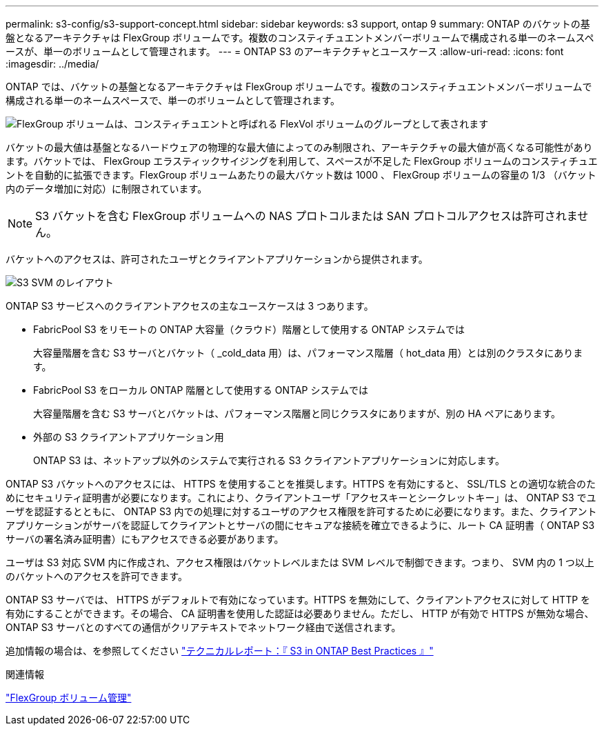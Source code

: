 ---
permalink: s3-config/s3-support-concept.html 
sidebar: sidebar 
keywords: s3 support, ontap 9 
summary: ONTAP のバケットの基盤となるアーキテクチャは FlexGroup ボリュームです。複数のコンスティチュエントメンバーボリュームで構成される単一のネームスペースが、単一のボリュームとして管理されます。 
---
= ONTAP S3 のアーキテクチャとユースケース
:allow-uri-read: 
:icons: font
:imagesdir: ../media/


[role="lead"]
ONTAP では、バケットの基盤となるアーキテクチャは FlexGroup ボリュームです。複数のコンスティチュエントメンバーボリュームで構成される単一のネームスペースで、単一のボリュームとして管理されます。

image::../media/fg-overview-s3-config.gif[FlexGroup ボリュームは、コンスティチュエントと呼ばれる FlexVol ボリュームのグループとして表されます]

バケットの最大値は基盤となるハードウェアの物理的な最大値によってのみ制限され、アーキテクチャの最大値が高くなる可能性があります。バケットでは、 FlexGroup エラスティックサイジングを利用して、スペースが不足した FlexGroup ボリュームのコンスティチュエントを自動的に拡張できます。FlexGroup ボリュームあたりの最大バケット数は 1000 、 FlexGroup ボリュームの容量の 1/3 （バケット内のデータ増加に対応）に制限されています。

[NOTE]
====
S3 バケットを含む FlexGroup ボリュームへの NAS プロトコルまたは SAN プロトコルアクセスは許可されません。

====
バケットへのアクセスは、許可されたユーザとクライアントアプリケーションから提供されます。

image::../media/s3-svm-layout.png[S3 SVM のレイアウト]

ONTAP S3 サービスへのクライアントアクセスの主なユースケースは 3 つあります。

* FabricPool S3 をリモートの ONTAP 大容量（クラウド）階層として使用する ONTAP システムでは
+
大容量階層を含む S3 サーバとバケット（ _cold_data 用）は、パフォーマンス階層（ hot_data 用）とは別のクラスタにあります。

* FabricPool S3 をローカル ONTAP 階層として使用する ONTAP システムでは
+
大容量階層を含む S3 サーバとバケットは、パフォーマンス階層と同じクラスタにありますが、別の HA ペアにあります。

* 外部の S3 クライアントアプリケーション用
+
ONTAP S3 は、ネットアップ以外のシステムで実行される S3 クライアントアプリケーションに対応します。



ONTAP S3 バケットへのアクセスには、 HTTPS を使用することを推奨します。HTTPS を有効にすると、 SSL/TLS との適切な統合のためにセキュリティ証明書が必要になります。これにより、クライアントユーザ「アクセスキーとシークレットキー」は、 ONTAP S3 でユーザを認証するとともに、 ONTAP S3 内での処理に対するユーザのアクセス権限を許可するために必要になります。また、クライアントアプリケーションがサーバを認証してクライアントとサーバの間にセキュアな接続を確立できるように、ルート CA 証明書（ ONTAP S3 サーバの署名済み証明書）にもアクセスできる必要があります。

ユーザは S3 対応 SVM 内に作成され、アクセス権限はバケットレベルまたは SVM レベルで制御できます。つまり、 SVM 内の 1 つ以上のバケットへのアクセスを許可できます。

ONTAP S3 サーバでは、 HTTPS がデフォルトで有効になっています。HTTPS を無効にして、クライアントアクセスに対して HTTP を有効にすることができます。その場合、 CA 証明書を使用した認証は必要ありません。ただし、 HTTP が有効で HTTPS が無効な場合、 ONTAP S3 サーバとのすべての通信がクリアテキストでネットワーク経由で送信されます。

追加情報の場合は、を参照してください https://www.netapp.com/pdf.html?item=/media/17219-tr4814pdf.pdf["テクニカルレポート：『 S3 in ONTAP Best Practices 』"]

.関連情報
link:../flexgroup/index.html["FlexGroup ボリューム管理"]
